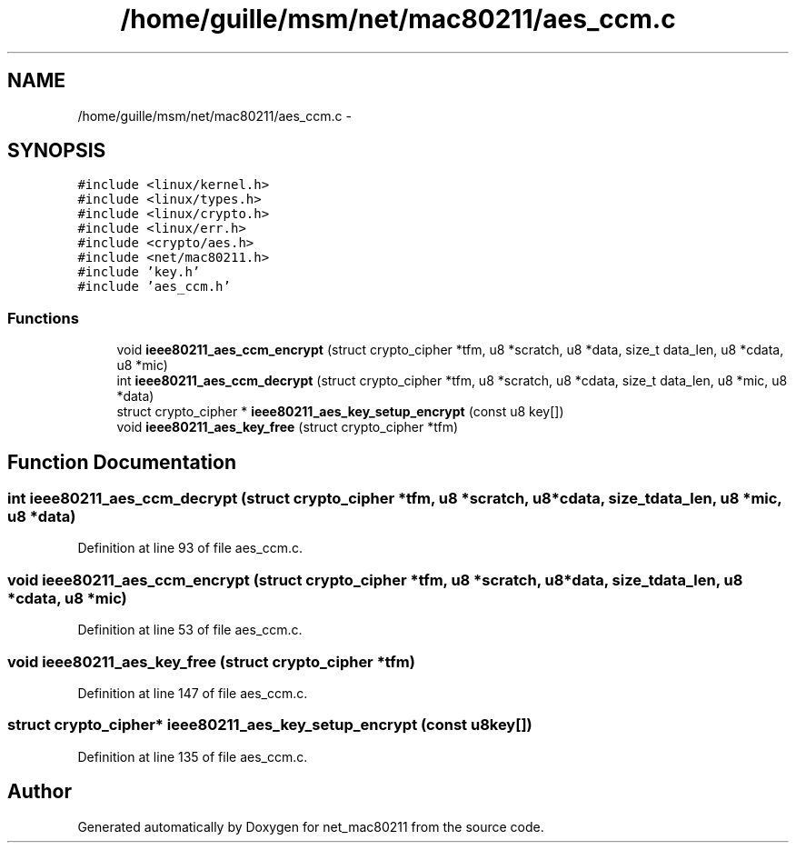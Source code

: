.TH "/home/guille/msm/net/mac80211/aes_ccm.c" 3 "Sun Jun 1 2014" "Version 1.0" "net_mac80211" \" -*- nroff -*-
.ad l
.nh
.SH NAME
/home/guille/msm/net/mac80211/aes_ccm.c \- 
.SH SYNOPSIS
.br
.PP
\fC#include <linux/kernel\&.h>\fP
.br
\fC#include <linux/types\&.h>\fP
.br
\fC#include <linux/crypto\&.h>\fP
.br
\fC#include <linux/err\&.h>\fP
.br
\fC#include <crypto/aes\&.h>\fP
.br
\fC#include <net/mac80211\&.h>\fP
.br
\fC#include 'key\&.h'\fP
.br
\fC#include 'aes_ccm\&.h'\fP
.br

.SS "Functions"

.in +1c
.ti -1c
.RI "void \fBieee80211_aes_ccm_encrypt\fP (struct crypto_cipher *tfm, u8 *scratch, u8 *data, size_t data_len, u8 *cdata, u8 *mic)"
.br
.ti -1c
.RI "int \fBieee80211_aes_ccm_decrypt\fP (struct crypto_cipher *tfm, u8 *scratch, u8 *cdata, size_t data_len, u8 *mic, u8 *data)"
.br
.ti -1c
.RI "struct crypto_cipher * \fBieee80211_aes_key_setup_encrypt\fP (const u8 key[])"
.br
.ti -1c
.RI "void \fBieee80211_aes_key_free\fP (struct crypto_cipher *tfm)"
.br
.in -1c
.SH "Function Documentation"
.PP 
.SS "int ieee80211_aes_ccm_decrypt (struct crypto_cipher *tfm, u8 *scratch, u8 *cdata, size_tdata_len, u8 *mic, u8 *data)"

.PP
Definition at line 93 of file aes_ccm\&.c\&.
.SS "void ieee80211_aes_ccm_encrypt (struct crypto_cipher *tfm, u8 *scratch, u8 *data, size_tdata_len, u8 *cdata, u8 *mic)"

.PP
Definition at line 53 of file aes_ccm\&.c\&.
.SS "void ieee80211_aes_key_free (struct crypto_cipher *tfm)"

.PP
Definition at line 147 of file aes_ccm\&.c\&.
.SS "struct crypto_cipher* ieee80211_aes_key_setup_encrypt (const u8key[])"

.PP
Definition at line 135 of file aes_ccm\&.c\&.
.SH "Author"
.PP 
Generated automatically by Doxygen for net_mac80211 from the source code\&.
